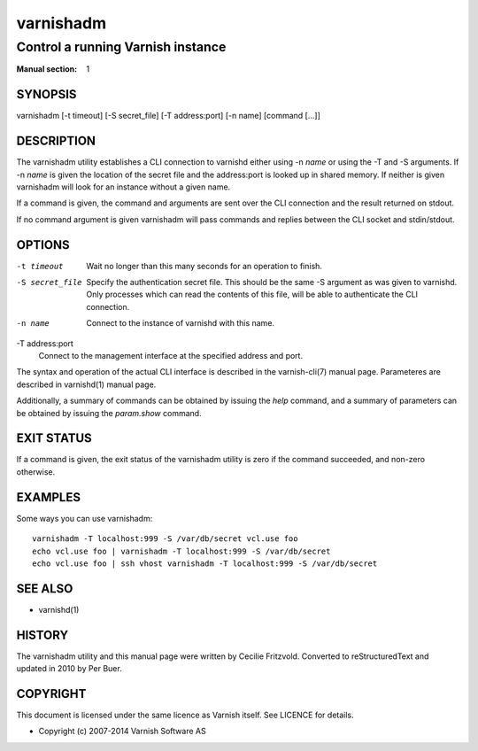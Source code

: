 .. _ref-varnishadm:

==========
varnishadm
==========

Control a running Varnish instance
----------------------------------

:Manual section: 1

SYNOPSIS
========

varnishadm [-t timeout] [-S secret_file] [-T address:port] [-n name] [command [...]]

DESCRIPTION
===========

The varnishadm utility establishes a CLI connection to varnishd either
using -n *name* or using the -T and -S arguments. If -n *name* is
given the location of the secret file and the address:port is looked
up in shared memory. If neither is given varnishadm will look for an
instance without a given name.

If a command is given, the command and arguments are sent over the CLI
connection and the result returned on stdout.

If no command argument is given varnishadm will pass commands and
replies between the CLI socket and stdin/stdout.

OPTIONS
=======

-t timeout
    Wait no longer than this many seconds for an operation to finish.

-S secret_file
    Specify the authentication secret file. This should be the same -S
    argument as was given to varnishd. Only processes which can read
    the contents of this file, will be able to authenticate the CLI connection.

-n name
    Connect to the instance of varnishd with this name.

-T address:port
    Connect to the management interface at the specified address and port.


The syntax and operation of the actual CLI interface is described in
the varnish-cli(7) manual page. Parameteres are described in
varnishd(1) manual page.

Additionally, a summary of commands can be obtained by issuing the
*help* command, and a summary of parameters can be obtained by issuing
the *param.show* command.

EXIT STATUS
===========

If a command is given, the exit status of the varnishadm utility is
zero if the command succeeded, and non-zero otherwise.

EXAMPLES
========

Some ways you can use varnishadm::

   varnishadm -T localhost:999 -S /var/db/secret vcl.use foo
   echo vcl.use foo | varnishadm -T localhost:999 -S /var/db/secret
   echo vcl.use foo | ssh vhost varnishadm -T localhost:999 -S /var/db/secret

SEE ALSO
========

* varnishd(1)

HISTORY
=======

The varnishadm utility and this manual page were written by Cecilie
Fritzvold. Converted to reStructuredText and updated in 2010 by Per
Buer.

COPYRIGHT
=========

This document is licensed under the same licence as Varnish
itself. See LICENCE for details.

* Copyright (c) 2007-2014 Varnish Software AS
